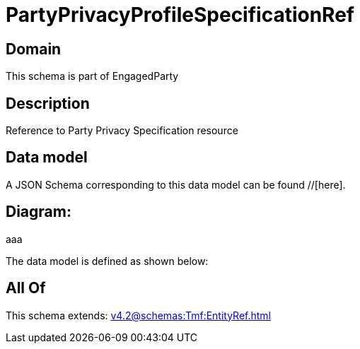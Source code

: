 = PartyPrivacyProfileSpecificationRef

[#domain]
== Domain

This schema is part of EngagedParty

[#description]
== Description
Reference to Party Privacy Specification resource


[#data_model]
== Data model

A JSON Schema corresponding to this data model can be found //[here].

== Diagram:
aaa

The data model is defined as shown below:


[#all_of]
== All Of

This schema extends: xref:v4.2@schemas:Tmf:EntityRef.adoc[]
